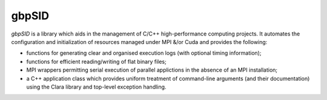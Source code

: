 gbpSID
======

*gbpSID* is a library which aids in the management of C/C++ high-performance computing projects.  It automates the configuration and initialization of resources managed under MPI &/or Cuda and provides the following:

* functions for generating clear and organised execution logs (with optional timing information);

* functions for efficient reading/writing of flat binary files;

* MPI wrappers permitting serial execution of parallel applictions in the absence of an MPI installation;

* a C++ application class which provides uniform treatment of command-line arguments (and their documentation) using the Clara library and top-level exception handling.
